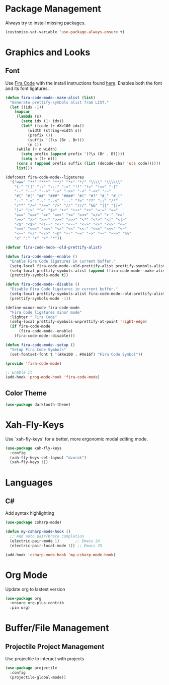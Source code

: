 * Package Management
Always try to install missing packages.

#+BEGIN_SRC emacs-lisp
(customize-set-variable 'use-package-always-ensure t)
#+END_SRC

* Graphics and Looks
** Font
Use [[https://github.com/tonsky/FiraCode][Fira Code]] with the install instructions found [[https://github.com/tonsky/FiraCode][here]]. Enables both the font and its font ligatures.

#+BEGIN_SRC emacs-lisp
(defun fira-code-mode--make-alist (list)
  "Generate prettify-symbols alist from LIST."
  (let ((idx -1))
    (mapcar
     (lambda (s)
       (setq idx (1+ idx))
       (let* ((code (+ #Xe100 idx))
          (width (string-width s))
          (prefix ())
          (suffix '(?\s (Br . Br)))
          (n 1))
     (while (< n width)
       (setq prefix (append prefix '(?\s (Br . Bl))))
       (setq n (1+ n)))
     (cons s (append prefix suffix (list (decode-char 'ucs code))))))
     list)))

(defconst fira-code-mode--ligatures
  '("www" "**" "***" "**/" "*>" "*/" "\\\\" "\\\\\\"
    "{-" "[]" "::" ":::" ":=" "!!" "!=" "!==" "-}"
    "--" "---" "-->" "->" "->>" "-<" "-<<" "-~"
    "#{" "#[" "##" "###" "####" "#(" "#?" "#_" "#_("
    ".-" ".=" ".." "..<" "..." "?=" "??" ";;" "/*"
    "/**" "/=" "/==" "/>" "//" "///" "&&" "||" "||="
    "|=" "|>" "^=" "$>" "++" "+++" "+>" "=:=" "=="
    "===" "==>" "=>" "=>>" "<=" "=<<" "=/=" ">-" ">="
    ">=>" ">>" ">>-" ">>=" ">>>" "<*" "<*>" "<|" "<|>"
    "<$" "<$>" "<!--" "<-" "<--" "<->" "<+" "<+>" "<="
    "<==" "<=>" "<=<" "<>" "<<" "<<-" "<<=" "<<<" "<~"
    "<~~" "</" "</>" "~@" "~-" "~=" "~>" "~~" "~~>" "%%"
    "x" ":" "+" "+" "*"))

(defvar fira-code-mode--old-prettify-alist)

(defun fira-code-mode--enable ()
  "Enable Fira Code ligatures in current buffer."
  (setq-local fira-code-mode--old-prettify-alist prettify-symbols-alist)
  (setq-local prettify-symbols-alist (append (fira-code-mode--make-alist fira-code-mode--ligatures) fira-code-mode--old-prettify-alist))
  (prettify-symbols-mode t))

(defun fira-code-mode--disable ()
  "Disable Fira Code ligatures in current buffer."
  (setq-local prettify-symbols-alist fira-code-mode--old-prettify-alist)
  (prettify-symbols-mode -1))

(define-minor-mode fira-code-mode
  "Fira Code ligatures minor mode"
  :lighter " Fira Code"
  (setq-local prettify-symbols-unprettify-at-point 'right-edge)
  (if fira-code-mode
      (fira-code-mode--enable)
    (fira-code-mode--disable)))

(defun fira-code-mode--setup ()
  "Setup Fira Code Symbols"
  (set-fontset-font t '(#Xe100 . #Xe16f) "Fira Code Symbol"))

(provide 'fira-code-mode)

;; Enable it
(add-hook 'prog-mode-hook 'fira-code-mode)
#+END_SRC

** Color Theme
#+BEGIN_SRC emacs-lisp
(use-package darktooth-theme)
#+END_SRC

* Xah-Fly-Keys
Use `xah-fly-keys` for a better, more ergonomic modal editing mode.

#+BEGIN_SRC emacs-lisp
(use-package xah-fly-keys
  :config
  (xah-fly-keys-set-layout "dvorak")
  (xah-fly-keys 1))

#+END_SRC

* Languages
** C#

Add syntax highlighting
#+BEGIN_SRC emacs-lisp
(use-package csharp-mode)

(defun my-csharp-mode-hook ()
  ;; Add auto pair/brace completion
  (electric-pair-mode 1)       ;; Emacs 24
  (electric-pair-local-mode 1)) ;; Emacs 25

(add-hook 'csharp-mode-hook 'my-csharp-mode-hook)
#+END_SRC

* Org Mode
Update org to lastest version

#+Begin_SRC emacs-lisp
(use-package org
  :ensure org-plus-contrib
  :pin org)
#+END_SRC

* Buffer/File Management
** Projectile Project Management
Use projectile to interact with projects

#+begin_src emacs-lisp
(use-package projectile
  :config
  (projectile-global-mode))
#+end_src
